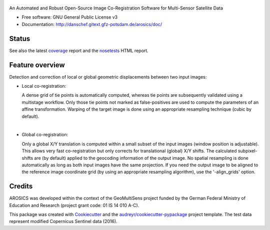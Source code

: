 .. figure:: http://danschef.gitext.gfz-potsdam.de/arosics/images/arosics_logo.png
        :target: https://gitext.gfz-potsdam.de/danschef/arosics

An Automated and Robust Open-Source Image Co-Registration Software for Multi-Sensor Satellite Data


* Free software: GNU General Public License v3
* Documentation: http://danschef.gitext.gfz-potsdam.de/arosics/doc/


Status
------

.. .. image:: https://img.shields.io/travis/danschef/arosics.svg
        :target: https://travis-ci.org/danschef/arosics

.. .. image:: https://readthedocs.org/projects/arosics/badge/?version=latest
        :target: https://arosics.readthedocs.io/en/latest/?badge=latest
        :alt: Documentation Status

.. .. image:: https://pyup.io/repos/github/danschef/arosics/shield.svg
     :target: https://pyup.io/repos/github/danschef/arosics/
     :alt: Updates


.. image:: https://gitext.gfz-potsdam.de/danschef/arosics/badges/master/build.svg
        :target: https://gitext.gfz-potsdam.de/danschef/arosics/commits/master
.. image:: https://gitext.gfz-potsdam.de/danschef/arosics/badges/master/coverage.svg
        :target: http://danschef.gitext.gfz-potsdam.de/arosics/coverage/
.. image:: https://img.shields.io/pypi/v/arosics.svg
        :target: https://pypi.python.org/pypi/arosics
.. image:: https://img.shields.io/pypi/l/arosics.svg
        :target: https://gitext.gfz-potsdam.de/danschef/arosics/blob/master/LICENSE
.. image:: https://img.shields.io/pypi/pyversions/arosics.svg
        :target: https://img.shields.io/pypi/pyversions/arosics.svg

See also the latest coverage_ report and the nosetests_ HTML report.


Feature overview
----------------

Detection and correction of local or global geometric displacements between two input images:

* Local co-registration:

  A dense grid of tie points is automatically computed, whereas tie points are subsequently validated using a
  multistage workflow. Only those tie points not marked as false-positives are used to compute the parameters of an
  affine transformation. Warping of the target image is done using an appropriate resampling technique
  (cubic by default).

|

* Global co-registration:

  Only a global X/Y translation is computed within a small subset of the input images (window position is adjustable).
  This allows very fast co-registration but only corrects for translational (global) X/Y shifts.
  The calculated subpixel-shifts are (by default) applied to the geocoding information of the output image.
  No spatial resampling is done automatically as long as both input images have the same projection.
  If you need the output image to be aligned to the reference image coordinate grid
  (by using an appropriate resampling algorithm), use the '-align_grids' option.


Credits
-------

AROSICS was developed within the context of the GeoMultiSens project funded by the German Federal Ministry
of Education and Research (project grant code: 01 IS 14 010 A-C).

This package was created with Cookiecutter_ and the `audreyr/cookiecutter-pypackage`_ project template.
The test data represent modified Copernicus Sentinel data (2016).

.. _Cookiecutter: https://github.com/audreyr/cookiecutter
.. _`audreyr/cookiecutter-pypackage`: https://github.com/audreyr/cookiecutter-pypackage
.. _coverage: http://danschef.gitext.gfz-potsdam.de/arosics/coverage/
.. _nosetests: http://danschef.gitext.gfz-potsdam.de/arosics/nosetests_reports/nosetests.html
.. _conda: https://conda.io/docs/


